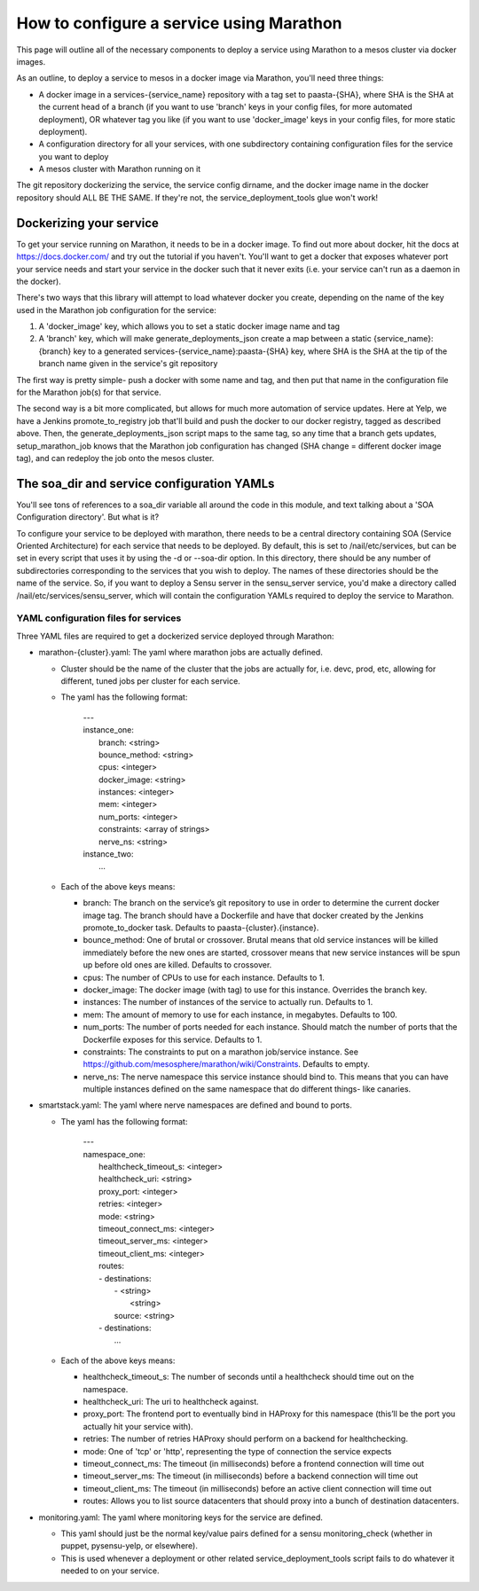 How to configure a service using Marathon
=========================================

This page will outline all of the necessary components to deploy
a service using Marathon to a mesos cluster via docker images.

As an outline, to deploy a service to mesos in a docker image
via Marathon, you'll need three things:

* A docker image in a services-{service_name} repository with a tag set to paasta-{SHA},
  where SHA is the SHA at the current head of a branch (if you want to use 'branch' keys
  in your config files, for more automated deployment), OR whatever tag you like
  (if you want to use 'docker_image' keys in your config files, for more static
  deployment).
* A configuration directory for all your services, with one subdirectory containing
  configuration files for the service you want to deploy
* A mesos cluster with Marathon running on it

The git repository dockerizing the service, the service config dirname, and
the docker image name in the docker repository should ALL BE THE SAME. If they're
not, the service_deployment_tools glue won't work!

------------------------
Dockerizing your service
------------------------

To get your service running on Marathon, it needs to be in a docker image.
To find out more about docker, hit the docs at https://docs.docker.com/ and
try out the tutorial if you haven't. You'll want to get a docker that exposes
whatever port your service needs and start your service in the docker
such that it never exits (i.e. your service can't run as a daemon in the docker).

There's two ways that this library will attempt to load whatever docker you create,
depending on the name of the key used in the Marathon job configuration for the
service:

1. A 'docker_image' key, which allows you to set a static docker image name and tag
2. A 'branch' key, which will make generate_deployments_json create a map between
   a static {service_name}:{branch} key to a generated services-{service_name}:paasta-{SHA}
   key, where SHA is the SHA at the tip of the branch name given in the
   service's git repository

The first way is pretty simple- push a docker with some name and tag, and then
put that name in the configuration file for the Marathon job(s) for that service.

The second way is a bit more complicated, but allows for much more automation
of service updates. Here at Yelp, we have a Jenkins promote_to_registry job
that'll build and push the docker to our docker registry, tagged as described above.
Then, the generate_deployments_json script maps to the same tag,
so any time that a branch gets updates, setup_marathon_job knows that
the Marathon job configuration has changed (SHA change = different docker image tag),
and can redeploy the job onto the mesos cluster.

-------------------------------------------
The soa_dir and service configuration YAMLs
-------------------------------------------

You'll see tons of references to a soa_dir variable all around the code in this
module, and text talking about a 'SOA Configuration directory'. But what is it?

To configure your service to be deployed with marathon, there needs to be a central
directory containing SOA (Service Oriented Architecture) for each service that needs
to be deployed. By default, this is set to /nail/etc/services, but can be set
in every script that uses it by using the -d or --soa-dir option. In this directory,
there should be any number of subdirectories corresponding to the services that
you wish to deploy. The names of these directories should be the name of the service.
So, if you want to deploy a Sensu server in the sensu_server service, you'd make a directory
called /nail/etc/services/sensu_server, which will contain the configuration YAMLs
required to deploy the service to Marathon.

#####################################
YAML configuration files for services
#####################################

Three YAML files are required to get a dockerized service deployed through Marathon:

* marathon-{cluster}.yaml: The yaml where marathon jobs are actually defined.

  * Cluster should be the name of the cluster that the jobs are actually for, i.e. devc, prod, etc, allowing for different, tuned jobs per cluster for each service.

  * The yaml has the following format:

      | ---
      | instance_one:
      |   branch: <string>
      |   bounce_method: <string>
      |   cpus: <integer>
      |   docker_image: <string>
      |   instances: <integer>
      |   mem: <integer>
      |   num_ports: <integer>
      |   constraints: <array of strings>
      |   nerve_ns: <string>
      | instance_two:
      |   …

  * Each of the above keys means:

    * branch: The branch on the service’s git repository to use in order to determine the current docker image tag. The branch should have a Dockerfile and have that docker created by the Jenkins promote_to_docker task. Defaults to paasta-{cluster}.{instance}.

    * bounce_method: One of brutal or crossover. Brutal means that old service instances will be killed immediately before the new ones are started, crossover means that new service instances will be spun up before old ones are killed. Defaults to crossover.

    * cpus: The number of CPUs to use for each instance. Defaults to 1.

    * docker_image: The docker image (with tag) to use for this instance. Overrides the branch key.

    * instances: The number of instances of the service to actually run. Defaults to 1.

    * mem: The amount of memory to use for each instance, in megabytes. Defaults to 100.

    * num_ports: The number of ports needed for each instance. Should match the number of ports that the Dockerfile exposes for this service. Defaults to 1.

    * constraints: The constraints to put on a marathon job/service instance. See https://github.com/mesosphere/marathon/wiki/Constraints. Defaults to empty.

    * nerve_ns: The nerve namespace this service instance should bind to. This means that you can have multiple instances defined on the same namespace that do different things- like canaries.

* smartstack.yaml: The yaml where nerve namespaces are defined and bound to ports.

  * The yaml has the following format:

      | ---
      | namespace_one:
      |   healthcheck_timeout_s: <integer>
      |   healthcheck_uri: <string>
      |   proxy_port: <integer>
      |   retries: <integer>
      |   mode: <string>
      |   timeout_connect_ms: <integer>
      |   timeout_server_ms: <integer>
      |   timeout_client_ms: <integer>
      |   routes:
      |   - destinations:
      |     - <string>
      |       <string>
      |     source: <string>
      |   - destinations:
      |       ...

  * Each of the above keys means:

    * healthcheck_timeout_s: The number of seconds until a healthcheck should time out on the namespace.

    * healthcheck_uri: The uri to healthcheck against.

    * proxy_port: The frontend port to eventually bind in HAProxy for this namespace (this’ll be the port you actually hit your service with).

    * retries: The number of retries HAProxy should perform on a backend for healthchecking.

    * mode: One of 'tcp' or 'http', representing the type of connection the service expects

    * timeout_connect_ms: The timeout (in milliseconds) before a frontend connection will time out

    * timeout_server_ms: The timeout (in milliseconds) before a backend connection will time out

    * timeout_client_ms: The timeout (in milliseconds) before an active client connection will time out

    * routes: Allows you to list source datacenters that should proxy into a bunch of destination datacenters.

* monitoring.yaml: The yaml where monitoring keys for the service are defined.

  * This yaml should just be the normal key/value pairs defined for a sensu monitoring_check (whether in puppet, pysensu-yelp, or elsewhere).

  * This is used whenever a deployment or other related service_deployment_tools script fails to do whatever it needed to on your service.

